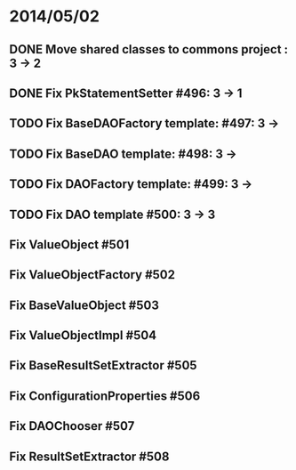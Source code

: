 * 2014/05/02
** DONE Move shared classes to commons project : 3 -> 2
** DONE Fix PkStatementSetter #496: 3 -> 1
** TODO Fix BaseDAOFactory template: #497: 3 ->
** TODO Fix BaseDAO template: #498: 3 ->
** TODO Fix DAOFactory template: #499: 3 ->
** TODO Fix DAO template #500: 3 -> 3
** Fix ValueObject #501
** Fix ValueObjectFactory #502
** Fix BaseValueObject #503
** Fix ValueObjectImpl #504
** Fix BaseResultSetExtractor #505
** Fix ConfigurationProperties #506
** Fix DAOChooser #507
** Fix ResultSetExtractor #508
